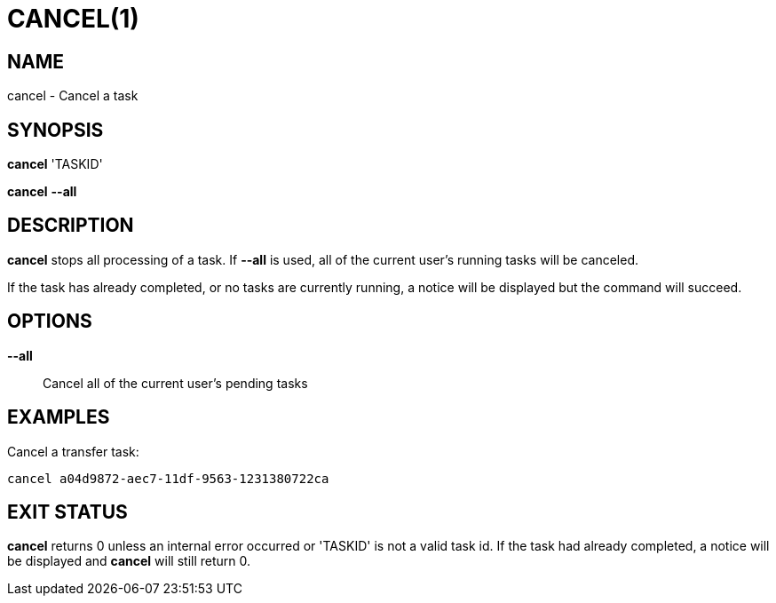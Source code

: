 = CANCEL(1)

== NAME

cancel - Cancel a task

== SYNOPSIS

*cancel* 'TASKID'

*cancel* *--all*

== DESCRIPTION

*cancel* stops all processing of a task.  If *--all* is used, all of the
current user's running tasks will be canceled.

If the task has already completed, or no tasks are currently running, a notice
will be displayed but the command will succeed.

== OPTIONS

*--all*::

Cancel all of the current user's pending tasks

== EXAMPLES

Cancel a transfer task:

----
cancel a04d9872-aec7-11df-9563-1231380722ca
----

== EXIT STATUS

*cancel* returns 0 unless an internal error occurred or 'TASKID' is not a
valid task id.  If the task had already completed, a notice will be displayed
and *cancel* will still return 0.
